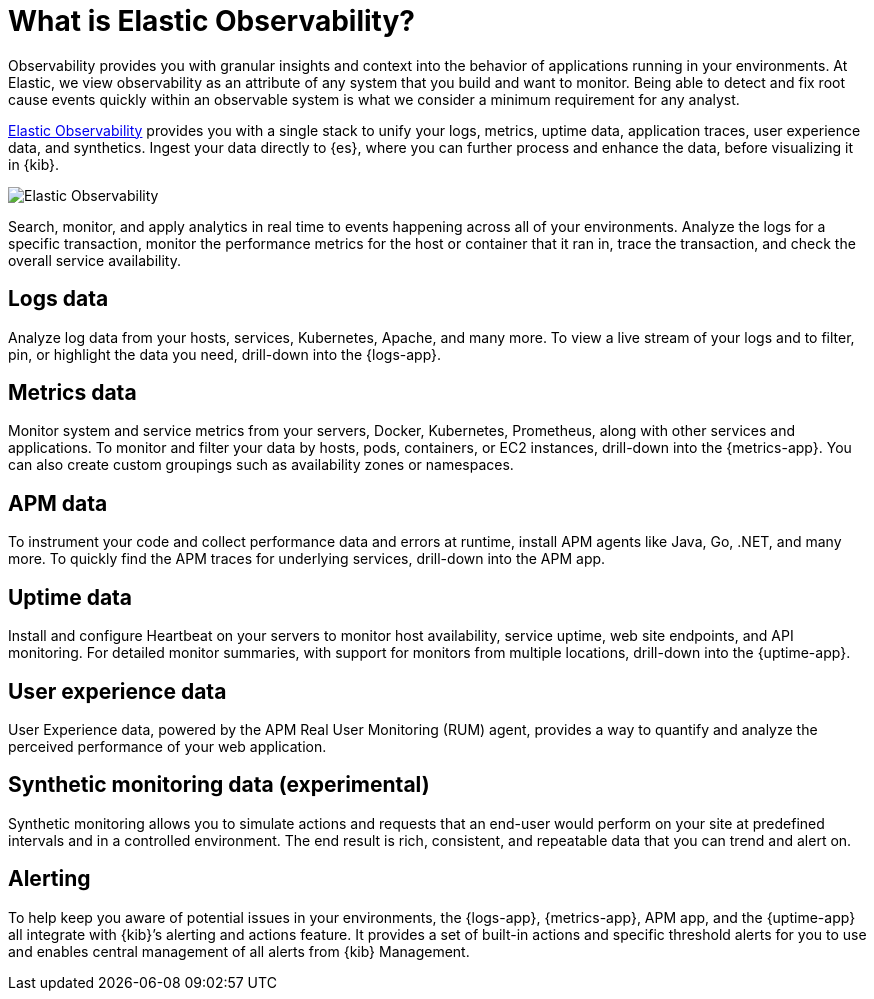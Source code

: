 [[observability-introduction]]
[role="xpack"]
= What is Elastic Observability?

Observability provides you with granular insights and context into the behavior
of applications running in your environments. At Elastic, we view observability as an
attribute of any system that you build and want to monitor. Being able to detect
and fix root cause events quickly within an observable system is what we consider
a minimum requirement for any analyst.

https://www.elastic.co/observability[Elastic Observability] provides you with a
single stack to unify your logs, metrics, uptime data, application traces, user experience data, and synthetics.
Ingest your data directly to {es}, where you can further process and enhance the data,
before visualizing it in {kib}.

image::images/observability.png[Elastic Observability]

Search, monitor, and apply analytics in real time to events happening across all of
your environments. Analyze the logs for a specific transaction, monitor the performance metrics
for the host or container that it ran in, trace the transaction, and check the overall
service availability.

[float]
[[logs-overview]]
== Logs data

Analyze log data from your hosts, services, Kubernetes, Apache, and many more. To view a
live stream of your logs and to filter, pin, or highlight the data you need, drill-down into the {logs-app}.

[float]
[[metrics-overview]]
== Metrics data

Monitor system and service metrics from your servers, Docker, Kubernetes, Prometheus, along with other
services and applications. To monitor and filter your data by hosts, pods, containers,
or EC2 instances, drill-down into the {metrics-app}. You can also create custom groupings such as
availability zones or namespaces.

[float]
[[apm-overview]]
== APM data

To instrument your code and collect performance data and errors at runtime, install APM agents
like Java, Go, .NET, and many more. To quickly find the APM traces for underlying services,
drill-down into the APM app.

[float]
[[uptime-overview]]
== Uptime data

Install and configure Heartbeat on your servers to monitor host availability, service
uptime, web site endpoints, and API monitoring. For detailed
monitor summaries, with support for monitors from multiple locations, drill-down into
the {uptime-app}.

[float]
[[user-experience-overview]]
== User experience data

User Experience data, powered by the APM Real User Monitoring (RUM) agent,
provides a way to quantify and analyze the perceived performance of your web application.

[float]
[[synthetic-monitoring-overview]]
== Synthetic monitoring data (experimental)

Synthetic monitoring allows you to simulate actions and requests that an end-user would perform
on your site at predefined intervals and in a controlled environment.
The end result is rich, consistent, and repeatable data that you can trend and alert on.

[float]
[[alerts-overview]]
== Alerting

To help keep you aware of potential issues in your environments, the {logs-app}, {metrics-app},
APM app, and the {uptime-app} all integrate with {kib}’s alerting
and actions feature. It provides a set of built-in actions and specific threshold alerts
for you to use and enables central management of all alerts from {kib} Management.
